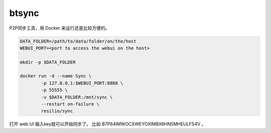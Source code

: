 ############################
btsync
############################

P2P同步工具，用 Docker 来运行还是比较方便的。

.. code:: shell

    DATA_FOLDER=/path/to/data/folder/on/the/host
    WEBUI_PORT=<port to access the webui on the host>

    mkdir -p $DATA_FOLDER

    docker run -d --name Sync \
            -p 127.0.0.1:$WEBUI_PORT:8888 \
            -p 55555 \
            -v $DATA_FOLDER:/mnt/sync \
            --restart on-failure \
            resilio/sync


打开 web UI 输入key就可以开始同步了。 比如 B7P64IMWOCXWEYOXIMBX6HN5MHEULFS4V 。